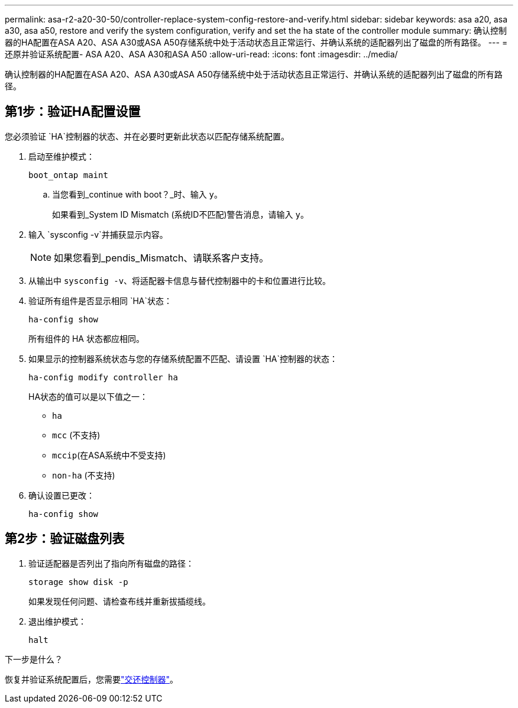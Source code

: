 ---
permalink: asa-r2-a20-30-50/controller-replace-system-config-restore-and-verify.html 
sidebar: sidebar 
keywords: asa a20, asa a30, asa a50, restore and verify the system configuration, verify and set the ha state of the controller module 
summary: 确认控制器的HA配置在ASA A20、ASA A30或ASA A50存储系统中处于活动状态且正常运行、并确认系统的适配器列出了磁盘的所有路径。 
---
= 还原并验证系统配置- ASA A20、ASA A30和ASA A50
:allow-uri-read: 
:icons: font
:imagesdir: ../media/


[role="lead"]
确认控制器的HA配置在ASA A20、ASA A30或ASA A50存储系统中处于活动状态且正常运行、并确认系统的适配器列出了磁盘的所有路径。



== 第1步：验证HA配置设置

您必须验证 `HA`控制器的状态、并在必要时更新此状态以匹配存储系统配置。

. 启动至维护模式：
+
`boot_ontap maint`

+
.. 当您看到_continue with boot？_时、输入 `y`。
+
如果看到_System ID Mismatch (系统ID不匹配)警告消息，请输入 `y`。



. 输入 `sysconfig -v`并捕获显示内容。
+

NOTE: 如果您看到_pendis_Mismatch、请联系客户支持。

. 从输出中 `sysconfig -v`、将适配器卡信息与替代控制器中的卡和位置进行比较。
. 验证所有组件是否显示相同 `HA`状态：
+
`ha-config show`

+
所有组件的 HA 状态都应相同。

. 如果显示的控制器系统状态与您的存储系统配置不匹配、请设置 `HA`控制器的状态：
+
`ha-config modify controller ha`

+
HA状态的值可以是以下值之一：

+
** `ha`
** `mcc` (不支持)
** `mccip`(在ASA系统中不受支持)
** `non-ha` (不支持)


. 确认设置已更改：
+
`ha-config show`





== 第2步：验证磁盘列表

. 验证适配器是否列出了指向所有磁盘的路径：
+
`storage show disk -p`

+
如果发现任何问题、请检查布线并重新拔插缆线。

. 退出维护模式：
+
`halt`



.下一步是什么？
恢复并验证系统配置后，您需要link:controller-replace-recable-reassign-disks.html["交还控制器"]。
